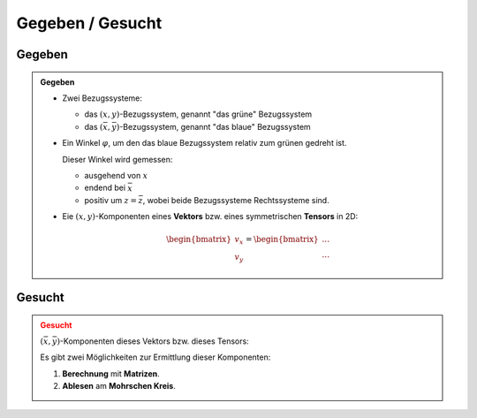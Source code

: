 .. role:: raw-html(raw)
   :format: html


.. # define a hard line break for HTML

.. |br| raw:: html

   <br />


Gegeben / Gesucht
=================


Gegeben
--------------

.. admonition:: Gegeben
   :class: hint

   * 
      Zwei Bezugssysteme:
      
      * das :math:`\left(x, y\right)`-Bezugssystem, genannt "das grüne" Bezugssystem
      * das :math:`\left(\bar x, \bar y\right)`-Bezugssystem, genannt "das blaue" Bezugssystem
   * 
      Ein Winkel :math:`\varphi`, um den das blaue Bezugssystem relativ zum grünen gedreht ist. 
      
      Dieser Winkel wird gemessen:

      * ausgehend von :math:`x`
      * endend bei :math:`\bar x`
      * positiv um :math:`z =  \bar z`, wobei beide Bezugssysteme Rechtssysteme sind.
   * 
      Eie :math:`\left(x, y\right)`-Komponenten eines **Vektors** bzw. eines symmetrischen **Tensors** in 2D:

      .. math::
         
         \begin{bmatrix} v_x \\ v_y \end{bmatrix}
         =
         \begin{bmatrix} \ldots \\ \ldots \end{bmatrix}
      
      .. math::
         :nowrap:
      
         \begin{align*}
         \begin{bmatrix}
         T_{xx} & T_{xy} \\
         \mathsf{sym} & T_{yy}
         \end{bmatrix}
         =
         \begin{bmatrix}
         \ldots & \ldots \\
         \mathsf{sym} & \ldots
         \end{bmatrix}
         \end{align*}

.. figure:: intro.png
   :width: 494px
   :align: center


Gesucht
--------------

.. admonition:: Gesucht
   :class: warning

   :math:`\left(\bar x, \bar y\right)`-Komponenten dieses Vektors bzw. dieses Tensors:
   
   .. math::
      :nowrap:
      
      \begin{align*}
      \begin{bmatrix}
      v_{\bar x}  \\
      v_{\bar y}
      \end{bmatrix}
      &=
      \begin{bmatrix}
      \ldots  \\
      \ldots
      \end{bmatrix}
      \\
      \begin{bmatrix}
      T_{\bar x \bar x} & T_{\bar x\bar y} \\
      \mathsf{sym} & T_{\bar y\bar y}
      \end{bmatrix}
      &=
      \begin{bmatrix}
      \ldots & \ldots \\
      \mathsf{sym} & \ldots
      \end{bmatrix}
      \end{align*}

   Es gibt zwei Möglichkeiten zur Ermittlung dieser Komponenten:

   1. **Berechnung** mit **Matrizen**.
   2. **Ablesen** am **Mohrschen Kreis**.

